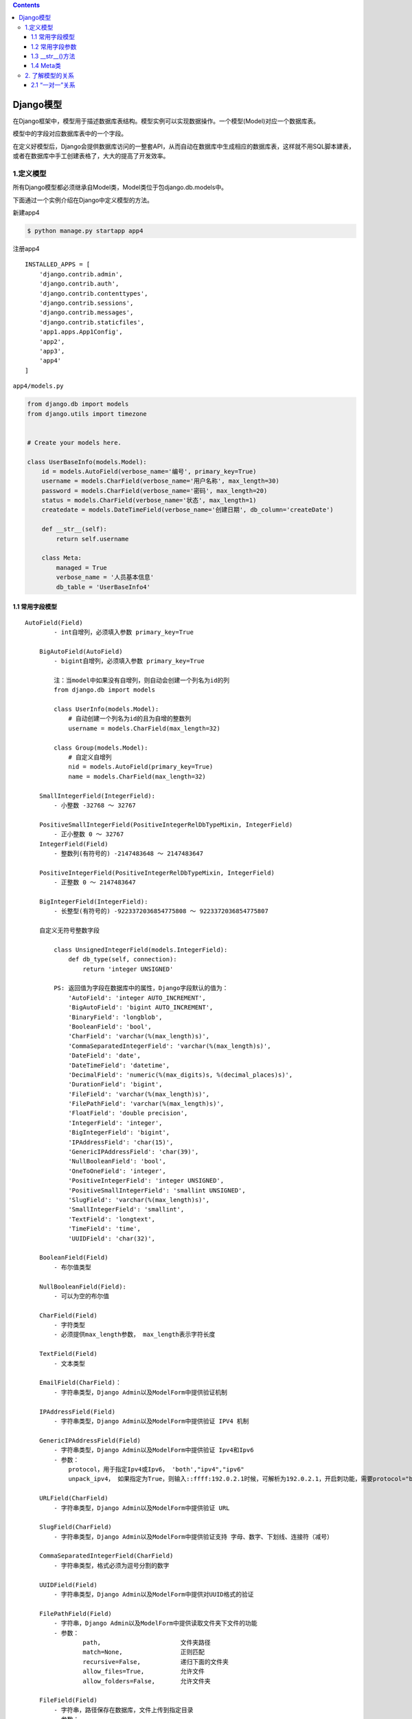 .. contents::
   :depth: 3
..

Django模型
==========

在Django框架中，模型用于描述数据库表结构。模型实例可以实现数据操作。一个模型(Model)对应一个数据库表。

模型中的字段对应数据库表中的一个字段。

在定义好模型后，Django会提供数据库访问的一整套API，从而自动在数据库中生成相应的数据库表，这样就不用SQL脚本建表，或者在数据库中手工创建表格了，大大的提高了开发效率。

1.定义模型
----------

所有Django模型都必须继承自Model类，Model类位于包django.db.models中。

下面通过一个实例介绍在Django中定义模型的方法。

新建app4

.. code:: shell

   $ python manage.py startapp app4

注册app4

::

   INSTALLED_APPS = [
       'django.contrib.admin',
       'django.contrib.auth',
       'django.contrib.contenttypes',
       'django.contrib.sessions',
       'django.contrib.messages',
       'django.contrib.staticfiles',
       'app1.apps.App1Config',
       'app2',
       'app3',
       'app4'
   ]

``app4/models.py``

.. code:: python

   from django.db import models
   from django.utils import timezone


   # Create your models here.

   class UserBaseInfo(models.Model):
       id = models.AutoField(verbose_name='编号', primary_key=True)
       username = models.CharField(verbose_name='用户名称', max_length=30)
       password = models.CharField(verbose_name='密码', max_length=20)
       status = models.CharField(verbose_name='状态', max_length=1)
       createdate = models.DateTimeField(verbose_name='创建日期', db_column='createDate')

       def __str__(self):
           return self.username

       class Meta:
           managed = True
           verbose_name = '人员基本信息'
           db_table = 'UserBaseInfo4'

1.1 常用字段模型
~~~~~~~~~~~~~~~~

::

   AutoField(Field)
           - int自增列，必须填入参数 primary_key=True

       BigAutoField(AutoField)
           - bigint自增列，必须填入参数 primary_key=True

           注：当model中如果没有自增列，则自动会创建一个列名为id的列
           from django.db import models

           class UserInfo(models.Model):
               # 自动创建一个列名为id的且为自增的整数列
               username = models.CharField(max_length=32)

           class Group(models.Model):
               # 自定义自增列
               nid = models.AutoField(primary_key=True)
               name = models.CharField(max_length=32)

       SmallIntegerField(IntegerField):
           - 小整数 -32768 ～ 32767

       PositiveSmallIntegerField(PositiveIntegerRelDbTypeMixin, IntegerField)
           - 正小整数 0 ～ 32767
       IntegerField(Field)
           - 整数列(有符号的) -2147483648 ～ 2147483647

       PositiveIntegerField(PositiveIntegerRelDbTypeMixin, IntegerField)
           - 正整数 0 ～ 2147483647

       BigIntegerField(IntegerField):
           - 长整型(有符号的) -9223372036854775808 ～ 9223372036854775807

       自定义无符号整数字段

           class UnsignedIntegerField(models.IntegerField):
               def db_type(self, connection):
                   return 'integer UNSIGNED'

           PS: 返回值为字段在数据库中的属性，Django字段默认的值为：
               'AutoField': 'integer AUTO_INCREMENT',
               'BigAutoField': 'bigint AUTO_INCREMENT',
               'BinaryField': 'longblob',
               'BooleanField': 'bool',
               'CharField': 'varchar(%(max_length)s)',
               'CommaSeparatedIntegerField': 'varchar(%(max_length)s)',
               'DateField': 'date',
               'DateTimeField': 'datetime',
               'DecimalField': 'numeric(%(max_digits)s, %(decimal_places)s)',
               'DurationField': 'bigint',
               'FileField': 'varchar(%(max_length)s)',
               'FilePathField': 'varchar(%(max_length)s)',
               'FloatField': 'double precision',
               'IntegerField': 'integer',
               'BigIntegerField': 'bigint',
               'IPAddressField': 'char(15)',
               'GenericIPAddressField': 'char(39)',
               'NullBooleanField': 'bool',
               'OneToOneField': 'integer',
               'PositiveIntegerField': 'integer UNSIGNED',
               'PositiveSmallIntegerField': 'smallint UNSIGNED',
               'SlugField': 'varchar(%(max_length)s)',
               'SmallIntegerField': 'smallint',
               'TextField': 'longtext',
               'TimeField': 'time',
               'UUIDField': 'char(32)',

       BooleanField(Field)
           - 布尔值类型

       NullBooleanField(Field):
           - 可以为空的布尔值

       CharField(Field)
           - 字符类型
           - 必须提供max_length参数， max_length表示字符长度

       TextField(Field)
           - 文本类型

       EmailField(CharField)：
           - 字符串类型，Django Admin以及ModelForm中提供验证机制

       IPAddressField(Field)
           - 字符串类型，Django Admin以及ModelForm中提供验证 IPV4 机制

       GenericIPAddressField(Field)
           - 字符串类型，Django Admin以及ModelForm中提供验证 Ipv4和Ipv6
           - 参数：
               protocol，用于指定Ipv4或Ipv6， 'both',"ipv4","ipv6"
               unpack_ipv4， 如果指定为True，则输入::ffff:192.0.2.1时候，可解析为192.0.2.1，开启刺功能，需要protocol="both"

       URLField(CharField)
           - 字符串类型，Django Admin以及ModelForm中提供验证 URL

       SlugField(CharField)
           - 字符串类型，Django Admin以及ModelForm中提供验证支持 字母、数字、下划线、连接符（减号）

       CommaSeparatedIntegerField(CharField)
           - 字符串类型，格式必须为逗号分割的数字

       UUIDField(Field)
           - 字符串类型，Django Admin以及ModelForm中提供对UUID格式的验证

       FilePathField(Field)
           - 字符串，Django Admin以及ModelForm中提供读取文件夹下文件的功能
           - 参数：
                   path,                      文件夹路径
                   match=None,                正则匹配
                   recursive=False,           递归下面的文件夹
                   allow_files=True,          允许文件
                   allow_folders=False,       允许文件夹

       FileField(Field)
           - 字符串，路径保存在数据库，文件上传到指定目录
           - 参数：
               upload_to = ""      上传文件的保存路径
               storage = None      存储组件，默认django.core.files.storage.FileSystemStorage

       ImageField(FileField)
           - 字符串，路径保存在数据库，文件上传到指定目录
           - 参数：
               upload_to = ""      上传文件的保存路径
               storage = None      存储组件，默认django.core.files.storage.FileSystemStorage
               width_field=None,   上传图片的高度保存的数据库字段名（字符串）
               height_field=None   上传图片的宽度保存的数据库字段名（字符串）

       DateTimeField(DateField)
           - 日期+时间格式 YYYY-MM-DD HH:MM[:ss[.uuuuuu]][TZ]

       DateField(DateTimeCheckMixin, Field)
           - 日期格式      YYYY-MM-DD

       TimeField(DateTimeCheckMixin, Field)
           - 时间格式      HH:MM[:ss[.uuuuuu]]

       DurationField(Field)
           - 长整数，时间间隔，数据库中按照bigint存储，ORM中获取的值为datetime.timedelta类型

       FloatField(Field)
           - 浮点型

       DecimalField(Field)
           - 10进制小数
           - 参数：
               max_digits，小数总长度
               decimal_places，小数位长度

       BinaryField(Field)
           - 二进制类型

base.py源码内容

::

     data_types = {
           "AutoField": "integer AUTO_INCREMENT",
           "BigAutoField": "bigint AUTO_INCREMENT",
           "BinaryField": "longblob",
           "BooleanField": "bool",
           
           # 字符类型，必须提供max_length参数
           # name=models.CharField(max_length=32,verbose_name='姓名')
           "CharField": "varchar(%(max_length)s)", 
           
           # 日期字段。
           # date=models.DateField(auto_now=True, auto_now_add=False)
           # auto_now参数自动保存当前时间，一般用来表示最后修改时间。
           # 在第一次创建记录的时候， Django将auto_now_add字段值自动设置为当前时间，用来表示记录对象的创建时间。
           "DateField": "date",    
           
           
           # 日期时间字段，合并了日期字段与时间字段。
           # datetime=models.DateTimeField(auto_now=False, auto_now_add=False)
           "DateTimeField": "datetime(6)",
           
           "DecimalField": "numeric(%(max_digits)s, %(decimal_places)s)",
           "DurationField": "bigint",
           
           # 实际上是字符串类型，用来把上传的文件的路径保存在数据库中。
           # 文件上传到指定目录，主要参数upload_to指明上传文件的保存路径，这个路径与Django配置文件的MEDIA_ROOT变量值有关。
           # 如果MEDIA_ROOT = os.path.join(BASE_DIR, 'upload/')这句代码设定MEDIA_ROOT值为/test_orm/upload/，
           # 假设在数据表中filestest值是test.txt，那么文件路径为/test_orm/ upload/test/test.txt。
           # filetest=models.FielField (upload_to = 'test/')
           "FileField": "varchar(%(max_length)s)",
           
           "FilePathField": "varchar(%(max_length)s)",
           "FloatField": "double precision",
           # 整数类型
           "IntegerField": "integer",      
           
           "BigIntegerField": "bigint",
           "IPAddressField": "char(15)",
           "GenericIPAddressField": "char(39)",
           "JSONField": "json",
           "OneToOneField": "integer",
           "PositiveBigIntegerField": "bigint UNSIGNED",
           "PositiveIntegerField": "integer UNSIGNED",
           "PositiveSmallIntegerField": "smallint UNSIGNED",
           "SlugField": "varchar(%(max_length)s)",
           "SmallAutoField": "smallint AUTO_INCREMENT",
           "SmallIntegerField": "smallint",
           
           #文本类型，存储大段文本字符串。字符串如果超过 254 个字符建议使用TextField
           # descript=models.Text Field(verbose_name="简介")
           "TextField": "longtext",        
           
           #时间字段。
           # time=models.TimeField(auto_now=False, auto_now_add=False)
           "TimeField": "time(6)",
           
           "UUIDField": "char(32)",
       }

1.2 常用字段参数
~~~~~~~~~~~~~~~~

还可以给模型中的字段设置不同的参数，如下表

+----------------+----------------------------------------------------+
| 字段参数       | 含义                                               |
+================+====================================================+
| verbose_name   | 设置字段的显示名称                                 |
+----------------+----------------------------------------------------+
| primary_key    | 设置字段为主键                                     |
+----------------+----------------------------------------------------+
| editable       | 是否可以编辑，一般用于Admin后台                    |
+----------------+----------------------------------------------------+
| max_length     | 设置字段的最大长度                                 |
+----------------+----------------------------------------------------+
| blank          | 若为True，则该字段                                 |
|                | 允许为空值，在数据库中表现为空字符串。默认为False  |
+----------------+----------------------------------------------------+
| null           | 若为True，则该                                     |
|                | 字段允许为空值，在数据库中表现为null。默认为False  |
+----------------+----------------------------------------------------+
| default        | 设置字段的默认值                                   |
+----------------+----------------------------------------------------+
| choices        | 设置字段的可选值                                   |
+----------------+----------------------------------------------------+
| db_column      | 设置表中的列名称，若不设置，则将字段名作为列名称   |
+----------------+----------------------------------------------------+
| db_index       | 数据库中的字段是否可以设置索引                     |
+----------------+----------------------------------------------------+
| unique         | 数据库中的字段是否可以建立唯一索引                 |
+----------------+----------------------------------------------------+
| error_messages | 自定义错误信息（字典类型）                         |
+----------------+----------------------------------------------------+
| validators     | 自定义错误信息（列表类型）                         |
+----------------+----------------------------------------------------+

1.3 \__str__()方法
~~~~~~~~~~~~~~~~~~

\__str__()方法用来设置模型的返回值，默认值为“模型对象”。

可以通过__str__()来设置不同返回值。

::

   # __str__()只允许返回字符串类型的字段，如果要返回其他类型字段，则需要使用str()进行转换
       def __str__(self):
           return str(self.id) + self.username

1.4 Meta类
~~~~~~~~~~

Django中的Meta类是一个内部类，用于定义Django模型的行为特性，其常用字段如下表：

+-----------------+----------------------------------------------------+
| 参数            | 含义                                               |
+=================+====================================================+
| abstract        | 这个属性是定义当前的模型类是不是一个抽象类。所     |
|                 | 谓抽象类是不会相应数据库表的。一般我们用它来归纳一 |
|                 | 些公共属性字段，然后继承它的子类能够继承这些字段。 |
+-----------------+----------------------------------------------------+
| app_label       | app_label这个选项仅仅在一种情况下使用              |
|                 | ，就是你的模型类不在默认的应用程序包下的models.py  |
|                 | 文件里。这时候你须要指定你这个模型类               |
|                 | 是那个应用程序的。比方你在其它地方写了一个模型类， |
|                 | 而这个模型类是属于myapp的，那么你这是须要指定为：  |
|                 | app_label = ‘myapp’                                |
+-----------------+----------------------------------------------------+
| db_table        | db_table是用于指定自己定义数据库表名的。           |
|                 | Django有一套默认的依照一定规则生成                 |
|                 | 数据模型相应的数据库表名。假设你想使用自己定义的表 |
|                 | 名。就通过这个属性指定，比方：                     |
|                 | table_name=‘my_owner_table’                        |
+-----------------+----------------------------------------------------+
| db_tablespace   | 有些数据库有                                       |
|                 | 数据库表空间，比方Oracle。你能够通过db_tablespace  |
|                 | 来指定这个模型相应的数据库表放在哪个数据库表空间。 |
+-----------------+----------------------------------------------------+
| get_latest_by   | 因为Django的管理方法中有个lastest                  |
|                 | ()方法，就是得到近期一行记录。假设你的数据模型中有 |
|                 | DateField 或 DateTimeField                         |
|                 | 类型的字段。你                                     |
|                 | 能够通过这个选项来指定lastest()是依照哪个字段进行  |
|                 | 选取的。                                           |
+-----------------+----------------------------------------------------+
| managed         | 因为Dj                                             |
|                 | ango会自己主动依据模型类生成映射的数据库表。假设你 |
|                 | 不希望Django这么做。能够把managed的值设置为False。 |
+-----------------+----------------------------------------------------+
| order_          | 这个选                                             |
| with_respect_to | 项一般用于多对多的关系中，它指向一个关联对象。就是 |
|                 | 说关联对象找到这个对象后它是经过排                 |
|                 | 序的。指定这个属性后你会得到一个get_XXX_order()和  |
|                 | set_XXX_orde                                       |
|                 | r（）的方法,通过它们你能够设置或者回去排序的对象。 |
+-----------------+----------------------------------------------------+
| ordering        | 这个字段是告诉Django模型对象返回                   |
|                 | 的记录结果集是依照哪个字段排序的。比方以下的代码： |
|                 | ordering=[‘order_date’] # 按订单升序排列           |
|                 | ordering=[‘-order_date’] #                         |
|                 | 按订单降序排列，-表示降序 ordering=[‘?order_date’] |
|                 | # 随机排序。？表示随机                             |
+-----------------+----------------------------------------------------+
| unique_together | unique_together这                                  |
|                 | 个选项用于：当你须要通过两个字段保持唯一性时使用。 |
|                 | 比方如果你希望，一个Person的First                  |
|                 | Name和LastName两者的组合必须是唯一的，那么须要这样 |
|                 | 设置： unique_together = ((“first_name”,           |
|                 | “last_name”),)                                     |
+-----------------+----------------------------------------------------+
| index_together  | 多个字段的联合索引                                 |
+-----------------+----------------------------------------------------+
| verbose_name    | verbose_name的意思非常简单                         |
|                 | 。就是给你的模型类起一个更可读的名字：verbose_name |
|                 | = “name”                                           |
+-----------------+----------------------------------------------------+
| verb            | 这个选项是指定模型的复数形式是什么。               |
| ose_name_plural |                                                    |
+-----------------+----------------------------------------------------+

Mate类的一些设置如下：

::

       class Meta:
           managed = False                 # 不做数据库迁移等操作 
           verbose_name = '人员基本信息'     # 显示信息
           db_table = 'UserBaseInfo4'      # 设置数据库中的表名

在Django中定义模型，通过字段类型、字段参数、重写函数__str__()及Meta类来共同完成。

2. 了解模型的关系
-----------------

模型的关系包括“一对一”、”一对多“、”多对多“。

2.1 “一对一”关系
~~~~~~~~~~~~~~~~

用户信息-用户扩展信息是“一对一”的关系。使用OneToOneField()方法来构建模型的“一对一”关系。

OneToOneField()方法的参数见表：

========= ==================================================
参数      含义
========= ==================================================
to        要进行关联的模型名称
to_field  要进行关联的表中的字段名称
on_delete 当删除关联表中的数据时，当前表与其关联的行的行为。
========= ==================================================

其中on_delete参数的配置见表

+--------------------+------------------------------------------------+
| 配置选项           | 含义                                           |
+====================+================================================+
| models.CASCADE     | 删除基本信息表时一并删                         |
|                    | 除扩展表的信息，即联级删除（小弟跟老大一起死） |
+--------------------+------------------------------------------------+
| models.DO_NOTHING  | 删除基本信息表，对扩展表不做任何操作           |
+--------------------+------------------------------------------------+
| models.PROTECT     | 删                                             |
|                    | 除基本信息表时采取保护机制，抛出错误ProtectedE |
|                    | rror，不删除扩展信息表的内容（小弟不让老大死） |
+--------------------+------------------------------------------------+
| models.SET_NULL    | 只有当字段属性null=Tr                          |
|                    | ue时才将关联的内容置空（老大死了，小弟自己混） |
+--------------------+------------------------------------------------+
| models.SET_DEFAULT | 设置为默认值                                   |
+--------------------+------------------------------------------------+
| models.SET         | 设置为指定的值                                 |
+--------------------+------------------------------------------------+

``app4/models.py``

.. code:: python

   from django.db import models
   from django.utils import timezone


   class UserBaseInfo(models.Model):
       id = models.AutoField(verbose_name='编号', primary_key=True)
       username = models.CharField(verbose_name='用户名称', max_length=30)
       password = models.CharField(verbose_name='密码', max_length=20)
       status = models.CharField(verbose_name='状态', max_length=1)
       createdate = models.DateTimeField(verbose_name='创建日期', db_column='createDate')

       def __str__(self):
           return self.username

       class Meta:
           managed = True
           verbose_name = '人员基本信息'
           db_table = 'UserBaseInfo4'


   class UserExtraInfo(models.Model):
       id = models.AutoField(verbose_name='编号', primary_key=True)
       username = models.CharField(verbose_name='用户名称', max_length=30)
       truename = models.CharField(verbose_name='真实姓名', max_length=30)
       sex = models.IntegerField(verbose_name='性别')
       salary = models.DecimalField(verbose_name='薪水', max_digits=8, decimal_places=2)
       age = models.IntegerField(verbose_name='年龄', )
       department = models.CharField(verbose_name='部门', max_length=20)
       status = models.CharField(verbose_name='状态', max_length=1)
       createdate = models.DateTimeField(verbose_name='创建日期', db_column='createDate')
       memo = models.TextField(verbose_name='备注', blank=True, null=True)
       # 一对一关联表，联级删除
       user = models.OneToOneField(UserBaseInfo, on_delete=models.CASCADE)

       def __str__(self):
           return str(self.id)

       class Meta:
           managed = True
           verbose_name = '人员扩展信息'
           db_table = 'UserExtraInfo4'

在此会生成数据库表UserBaseInfo4、UserExtraInfo4

UserExtraInfo4表中生成一个外键名为：user_id,命名规则为“user”为关联两张表的外键，id为UserBaseInfo4表的主键字段。

   OneToOneField()方法到底放在哪个模型中更好？

   哪个数据表需要外键，就把OneToOneField()方法放到该数据表对应的模型中。

数据表中的模型关系如图：

.. image:: ../../_static/image-20220507224843403.png

从数据表的模型关系可以看出，在用户扩展表（UserExtraInfo4）中需要外健，因此OneToOneField()方法放到UserExtraInfo4中是更好的。
